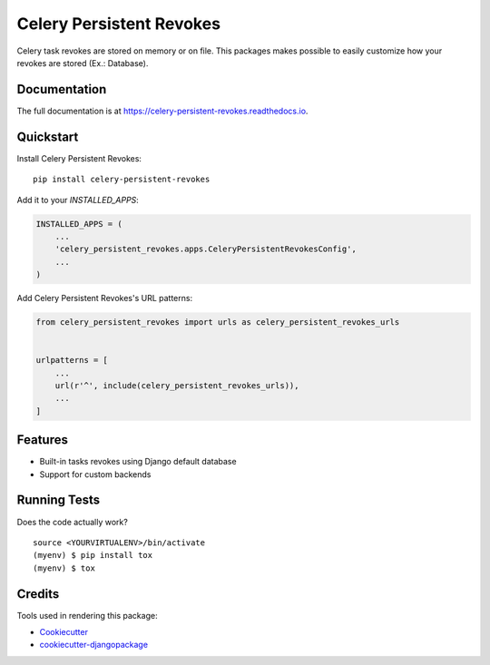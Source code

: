 =============================
Celery Persistent Revokes
=============================

.. image:: https://badge.fury.io/py/celery-persistent-revokes.svg
    :target: https://badge.fury.io/py/celery-persistent-revokes

.. image:: https://travis-ci.org/vintasoftware/celery-persistent-revokes.svg?branch=master
    :target: https://travis-ci.org/vintasoftware/celery-persistent-revokes

.. image:: https://codecov.io/gh/vintasoftware/celery-persistent-revokes/branch/master/graph/badge.svg
    :target: https://codecov.io/gh/vintasoftware/celery-persistent-revokes

Celery task revokes are stored on memory or on file. This packages makes possible to easily customize how your revokes are stored (Ex.: Database).

Documentation
-------------

The full documentation is at https://celery-persistent-revokes.readthedocs.io.

Quickstart
----------

Install Celery Persistent Revokes::

    pip install celery-persistent-revokes

Add it to your `INSTALLED_APPS`:

.. code-block:: python

    INSTALLED_APPS = (
        ...
        'celery_persistent_revokes.apps.CeleryPersistentRevokesConfig',
        ...
    )

Add Celery Persistent Revokes's URL patterns:

.. code-block:: python

    from celery_persistent_revokes import urls as celery_persistent_revokes_urls


    urlpatterns = [
        ...
        url(r'^', include(celery_persistent_revokes_urls)),
        ...
    ]

Features
--------

* Built-in tasks revokes using Django default database
* Support for custom backends

Running Tests
-------------

Does the code actually work?

::

    source <YOURVIRTUALENV>/bin/activate
    (myenv) $ pip install tox
    (myenv) $ tox

Credits
-------

Tools used in rendering this package:

*  Cookiecutter_
*  `cookiecutter-djangopackage`_

.. _Cookiecutter: https://github.com/audreyr/cookiecutter
.. _`cookiecutter-djangopackage`: https://github.com/pydanny/cookiecutter-djangopackage
